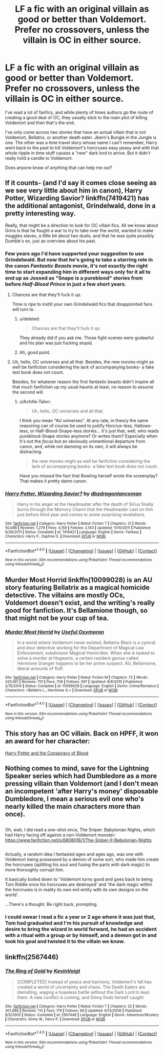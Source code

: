 #+TITLE: LF a fic with an original villain as good or better than Voldemort. Prefer no crossovers, unless the villain is OC in either source.

* LF a fic with an original villain as good or better than Voldemort. Prefer no crossovers, unless the villain is OC in either source.
:PROPERTIES:
:Author: kyle2143
:Score: 13
:DateUnix: 1504935827.0
:DateShort: 2017-Sep-09
:FlairText: Request
:END:
I've read a lot of fanfics, and while plenty of times authors go the route of creating a good deal of OC, they usually stick to the main plot of killing Voldemort and then that's the end.

I've only come across two stories that have an actual villain that is not Voldemort, Bellatrix, or another death eater. Jbern's Bungle in the Jungle is one. The other was a time travel story whose name I can't remember, Harry went back to the past to kill Voldemort's horcruxes easy peasy and with that whole ripple in time stuff causes a "new" dark lord to arrive. But it didn't really hold a candle to Voldemort.

Does anyone know of anything that can help me out?


** If it counts- (and I'd say it comes close seeing as we see very little about him in canon), Harry Potter, Wizarding Savior? linkffn(7419421) has the additional antagonist, Grindelwald, done in a pretty interesting way.

Really, that might be a direction to look for OC villain fics. All we know about Grins is that he fought a war to try to take over the world, wanted to make muggles slaves, a little bit about two duels, and that he was quite possibly Dumble's ex, just an overview about his past.
:PROPERTIES:
:Author: Haziku
:Score: 5
:DateUnix: 1504936199.0
:DateShort: 2017-Sep-09
:END:

*** Few years ago I'd have supported your suggestion to use Grindelwald. But now that he's going to take a starring role in the canon /Fantastic Beasts/ movie, it's not exactly the right time to start expanding him in different ways only for it all to end up as Jossed as "Snape is a pureblood" stories from before /Half-Blood Prince/ in just a few short years.
:PROPERTIES:
:Author: Achille-Talon
:Score: 6
:DateUnix: 1504960660.0
:DateShort: 2017-Sep-09
:END:

**** Chances are that they'll fuck it up.

Time is ripe to instill your own Grindelwald fics that disappointed fans will turn to.
:PROPERTIES:
:Author: Absuurdist
:Score: 8
:DateUnix: 1504965429.0
:DateShort: 2017-Sep-09
:END:

***** u/deleted:
#+begin_quote
  Chances are that they'll fuck it up.
#+end_quote

They already did if you ask me. Those fight scenes were godawful and his plan was just fucking stupid.
:PROPERTIES:
:Score: 7
:DateUnix: 1504966627.0
:DateShort: 2017-Sep-09
:END:


***** Ah, good point.
:PROPERTIES:
:Author: Achille-Talon
:Score: 2
:DateUnix: 1504966790.0
:DateShort: 2017-Sep-09
:END:


**** Uh, hello, OC universes and all that. Besides, the new movies might as well be fanfiction considering the lack of accompanying books- a fake text book does not count.

Besides, for whatever reason the first fantastic beasts didn't inspire all that much fanfiction up my usual haunts at least, no reason to assume the second will.
:PROPERTIES:
:Author: Haziku
:Score: 2
:DateUnix: 1504983433.0
:DateShort: 2017-Sep-09
:END:

***** u/Achille-Talon:
#+begin_quote
  Uh, hello, OC universes and all that.
#+end_quote

I think you mean "AU universes". At any rate, in theory the same reasoning can of course be used to justify Horcrux-less, Hallows-less, or Half-Blood-Snape-less stories... it's just that, well, who reads pureblood-Snape stories anymore? Or writes them? Especially when it's not the /focus/ but an obviously uninentional departure from canon, and, while not damning on its own, it will always be distracting.

#+begin_quote
  the new movies might as well be fanfiction considering the lack of accompanying books- a fake text book does not count.
#+end_quote

Have you missed the fact that Rowling herself wrote the screenplay? That makes it pretty damn canon.
:PROPERTIES:
:Author: Achille-Talon
:Score: 1
:DateUnix: 1504987792.0
:DateShort: 2017-Sep-10
:END:


*** [[http://www.fanfiction.net/s/7419421/1/][*/Harry Potter, Wizarding Savior?/*]] by [[https://www.fanfiction.net/u/502195/dbzdragonlanceman][/dbzdragonlanceman/]]

#+begin_quote
  Harry in his anger at the Headmaster after the death of Sirius finally burns through the Memory Charm that the Headmaster cast on him just before third year and comes to some surprising revelations
#+end_quote

^{/Site/: [[http://www.fanfiction.net/][fanfiction.net]] *|* /Category/: Harry Potter *|* /Rated/: Fiction T *|* /Chapters/: 21 *|* /Words/: 50,088 *|* /Reviews/: 1,279 *|* /Favs/: 4,159 *|* /Follows/: 2,143 *|* /Updated/: 11/10/2011 *|* /Published/: 9/28/2011 *|* /Status/: Complete *|* /id/: 7419421 *|* /Language/: English *|* /Genre/: Fantasy *|* /Characters/: Harry P., Daphne G. *|* /Download/: [[http://www.ff2ebook.com/old/ffn-bot/index.php?id=7419421&source=ff&filetype=epub][EPUB]] or [[http://www.ff2ebook.com/old/ffn-bot/index.php?id=7419421&source=ff&filetype=mobi][MOBI]]}

--------------

*FanfictionBot*^{1.4.0} *|* [[[https://github.com/tusing/reddit-ffn-bot/wiki/Usage][Usage]]] | [[[https://github.com/tusing/reddit-ffn-bot/wiki/Changelog][Changelog]]] | [[[https://github.com/tusing/reddit-ffn-bot/issues/][Issues]]] | [[[https://github.com/tusing/reddit-ffn-bot/][GitHub]]] | [[[https://www.reddit.com/message/compose?to=tusing][Contact]]]

^{/New in this version: Slim recommendations using/ ffnbot!slim! /Thread recommendations using/ linksub(thread_id)!}
:PROPERTIES:
:Author: FanfictionBot
:Score: 2
:DateUnix: 1504936209.0
:DateShort: 2017-Sep-09
:END:


** Murder Most Horrid linkffn(10099028) is an AU story featuring Bellatrix as a magical homicide detective. The villains are mostly OCs, Voldemort doesn't exist, and the writing's really good for fanfiction. It's Bellamione though, so that might not be your cup of tea.
:PROPERTIES:
:Author: Mogon_
:Score: 3
:DateUnix: 1504988543.0
:DateShort: 2017-Sep-10
:END:

*** [[http://www.fanfiction.net/s/10099028/1/][*/Murder Most Horrid/*]] by [[https://www.fanfiction.net/u/1285752/Useful-Oxymoron][/Useful Oxymoron/]]

#+begin_quote
  In a world where Voldemort never existed, Bellatrix Black is a cynical and dour detective working for the Department of Magical Law Enforcement, subdivision Magical Homicides. When she is tasked to solve a murder at Hogwarts, a certain resident genius called Hermione Granger happens to be her prime suspect. AU, Bellamione, liberal amounts of fluff.
#+end_quote

^{/Site/: [[http://www.fanfiction.net/][fanfiction.net]] *|* /Category/: Harry Potter *|* /Rated/: Fiction M *|* /Chapters/: 72 *|* /Words/: 425,561 *|* /Reviews/: 701 *|* /Favs/: 706 *|* /Follows/: 597 *|* /Updated/: 8/8/2015 *|* /Published/: 2/10/2014 *|* /Status/: Complete *|* /id/: 10099028 *|* /Language/: English *|* /Genre/: Crime/Romance *|* /Characters/: <Bellatrix L., Hermione G.> *|* /Download/: [[http://www.ff2ebook.com/old/ffn-bot/index.php?id=10099028&source=ff&filetype=epub][EPUB]] or [[http://www.ff2ebook.com/old/ffn-bot/index.php?id=10099028&source=ff&filetype=mobi][MOBI]]}

--------------

*FanfictionBot*^{1.4.0} *|* [[[https://github.com/tusing/reddit-ffn-bot/wiki/Usage][Usage]]] | [[[https://github.com/tusing/reddit-ffn-bot/wiki/Changelog][Changelog]]] | [[[https://github.com/tusing/reddit-ffn-bot/issues/][Issues]]] | [[[https://github.com/tusing/reddit-ffn-bot/][GitHub]]] | [[[https://www.reddit.com/message/compose?to=tusing][Contact]]]

^{/New in this version: Slim recommendations using/ ffnbot!slim! /Thread recommendations using/ linksub(thread_id)!}
:PROPERTIES:
:Author: FanfictionBot
:Score: 2
:DateUnix: 1504988560.0
:DateShort: 2017-Sep-10
:END:


** This story has an OC villain. Back on HPFF, it won an award for her character:

[[http://archive.hpfanfictalk.com/viewstory.php?sid=330][Harry Potter and the Conspiracy of Blood]]
:PROPERTIES:
:Author: cambangst
:Score: 1
:DateUnix: 1504950271.0
:DateShort: 2017-Sep-09
:END:


** Nothing comes to mind, save for the Lightning Speaker series which had Dumbledore as a more pressing villain than Voldemort (and I don't mean an incompetent 'after Harry's money' disposable Dumbledore, I mean a serious evil one who's nearly killed the main characters more than once).

** 
   :PROPERTIES:
   :CUSTOM_ID: section
   :END:
Oh, wait, I did read a one-shot once, The Sniper: Babylonian Nights, which had Harry facing off against a non-Voldemort monster: [[https://www.fanfiction.net/s/6808016/1/The-Sniper-II-Babylonian-Nights]]

** 
   :PROPERTIES:
   :CUSTOM_ID: section-1
   :END:
Actually, a random idea I fantasied ages and ages ago, was one with Voldemort being possessed by a demon of some sort, who made him create the horcruxes (splitting his soul and fusing the parts with dark magic) to more thoroughly corrupt him.

It basically boiled down to 'Voldemort turns good and goes back to being Tom Riddle once his horcruxes are destroyed' and 'the dark magic within the horcruxes is in reality its own evil entity with its own designs on the world'.

...There's a thought. Be right back, prompting.
:PROPERTIES:
:Author: Avaday_Daydream
:Score: 1
:DateUnix: 1504952049.0
:DateShort: 2017-Sep-09
:END:

*** I could swear I read a fic a year or 2 ago where it was just that, Tom had graduated and I'm his pursuit of knowledge and desire to bring the wizard in world forward, he had an accident with a ritual with a group or by himself, and a demon got in and took his goal and twisted it to the villain we know.
:PROPERTIES:
:Author: Epwydadlan1
:Score: 1
:DateUnix: 1504983887.0
:DateShort: 2017-Sep-09
:END:


** linkffn(2567446)
:PROPERTIES:
:Author: Lord_Anarchy
:Score: 1
:DateUnix: 1504972481.0
:DateShort: 2017-Sep-09
:END:

*** [[http://www.fanfiction.net/s/2567446/1/][*/The Ring of Gold/*]] by [[https://www.fanfiction.net/u/739771/KevinVoigt][/KevinVoigt/]]

#+begin_quote
  [COMPLETED] Instead of peace and harmony, Voldemort's fall has created a world of uncertainty and chaos. The Death Eaters are dwindling, waging a hopeless battle without the Dark Lord to lead them. A new conflict is coming, and Ginny finds herself caught
#+end_quote

^{/Site/: [[http://www.fanfiction.net/][fanfiction.net]] *|* /Category/: Harry Potter *|* /Rated/: Fiction T *|* /Chapters/: 25 *|* /Words/: 301,988 *|* /Reviews/: 110 *|* /Favs/: 179 *|* /Follows/: 66 *|* /Updated/: 6/13/2006 *|* /Published/: 9/5/2005 *|* /Status/: Complete *|* /id/: 2567446 *|* /Language/: English *|* /Genre/: Adventure/Mystery *|* /Characters/: Ginny W., Harry P. *|* /Download/: [[http://www.ff2ebook.com/old/ffn-bot/index.php?id=2567446&source=ff&filetype=epub][EPUB]] or [[http://www.ff2ebook.com/old/ffn-bot/index.php?id=2567446&source=ff&filetype=mobi][MOBI]]}

--------------

*FanfictionBot*^{1.4.0} *|* [[[https://github.com/tusing/reddit-ffn-bot/wiki/Usage][Usage]]] | [[[https://github.com/tusing/reddit-ffn-bot/wiki/Changelog][Changelog]]] | [[[https://github.com/tusing/reddit-ffn-bot/issues/][Issues]]] | [[[https://github.com/tusing/reddit-ffn-bot/][GitHub]]] | [[[https://www.reddit.com/message/compose?to=tusing][Contact]]]

^{/New in this version: Slim recommendations using/ ffnbot!slim! /Thread recommendations using/ linksub(thread_id)!}
:PROPERTIES:
:Author: FanfictionBot
:Score: 1
:DateUnix: 1504972505.0
:DateShort: 2017-Sep-09
:END:
